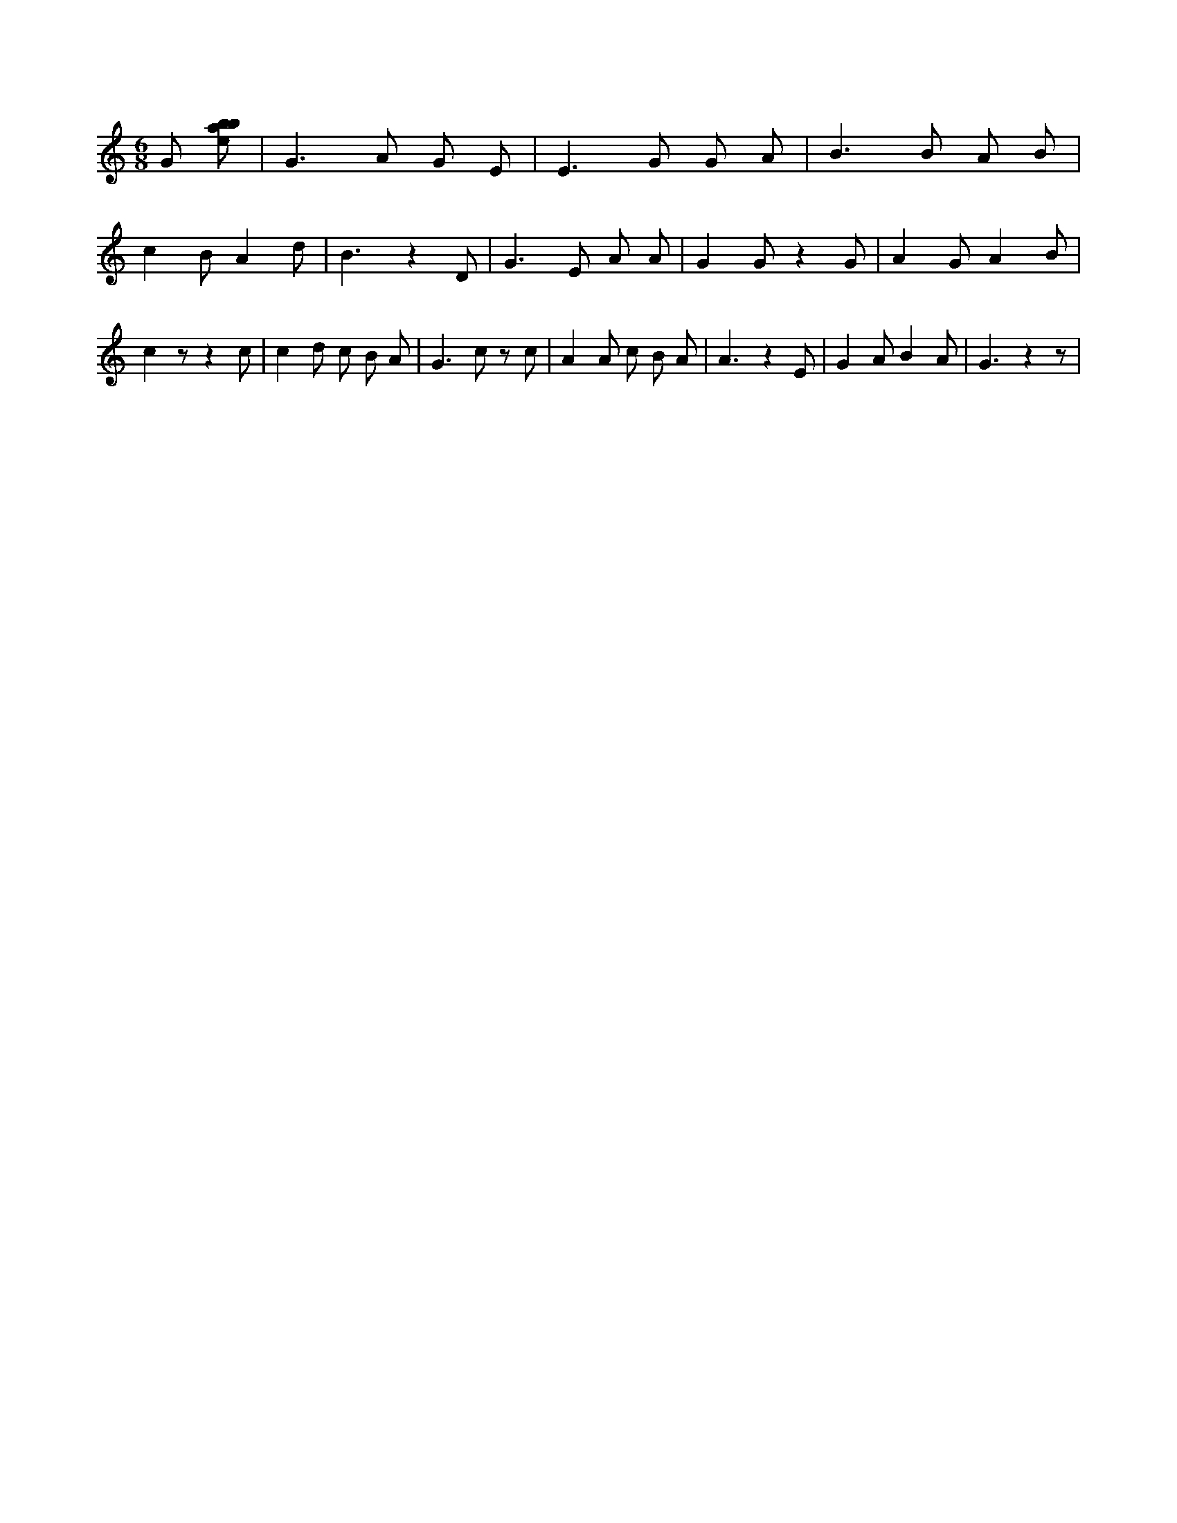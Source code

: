 X:262
L:1/8
M:6/8
K:Cclef
G [ebab] | G2 > A2 G E | E2 > G2 G A | B2 > B2 A B | c2 B A2 d | B3 z2 D | G2 > E2 A A | G2 G z2 G | A2 G A2 B | c2 z z2 c | c2 d c B A | G2 > c2 z c | A2 A c B A | A3 z2 E | G2 A B2 A | G3 z2 z |
